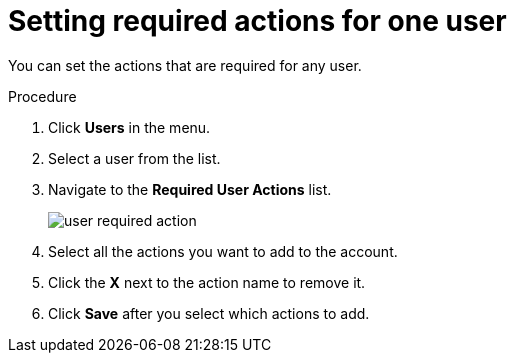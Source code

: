 [id="proc-setting-required-actions"]
= Setting required actions for one user

You can set the actions that are required for any user.

.Procedure
. Click *Users* in the menu.
. Select a user from the list.
. Navigate to the *Required User Actions* list.
+
image:user-required-action.png[]
. Select all the actions you want to add to the account.
. Click the *X* next to the action name to remove it.
. Click *Save* after you select which actions to add.
